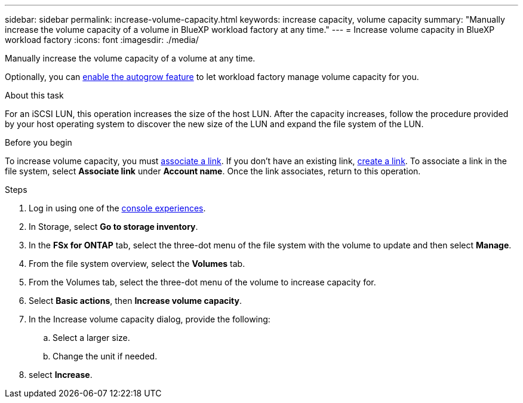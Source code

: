 ---
sidebar: sidebar
permalink: increase-volume-capacity.html
keywords: increase capacity, volume capacity
summary: "Manually increase the volume capacity of a volume in BlueXP workload factory at any time." 
---
= Increase volume capacity in BlueXP workload factory
:icons: font
:imagesdir: ./media/

[.lead]
Manually increase the volume capacity of a volume at any time. 

Optionally, you can link:edit-volume-autogrow.html[enable the autogrow feature] to let workload factory manage volume capacity for you. 

.About this task
For an iSCSI LUN, this operation increases the size of the host LUN. After the capacity increases, follow the procedure provided by your host operating system to discover the new size of the LUN and expand the file system of the LUN. 

.Before you begin
To increase volume capacity, you must link:manage-links.html[associate a link]. If you don't have an existing link, link:create-link.html[create a link]. To associate a link in the file system, select *Associate link* under *Account name*. Once the link associates, return to this operation. 

.Steps
. Log in using one of the link:https://docs.netapp.com/us-en/workload-setup-admin/console-experiences.html[console experiences^].
. In Storage, select *Go to storage inventory*. 
. In the *FSx for ONTAP* tab, select the three-dot menu of the file system with the volume to update and then select *Manage*.
. From the file system overview, select the *Volumes* tab. 
. From the Volumes tab, select the three-dot menu of the volume to increase capacity for. 
. Select *Basic actions*, then *Increase volume capacity*.
. In the Increase volume capacity dialog, provide the following:  
.. Select a larger size.
.. Change the unit if needed.  
. select *Increase*.
